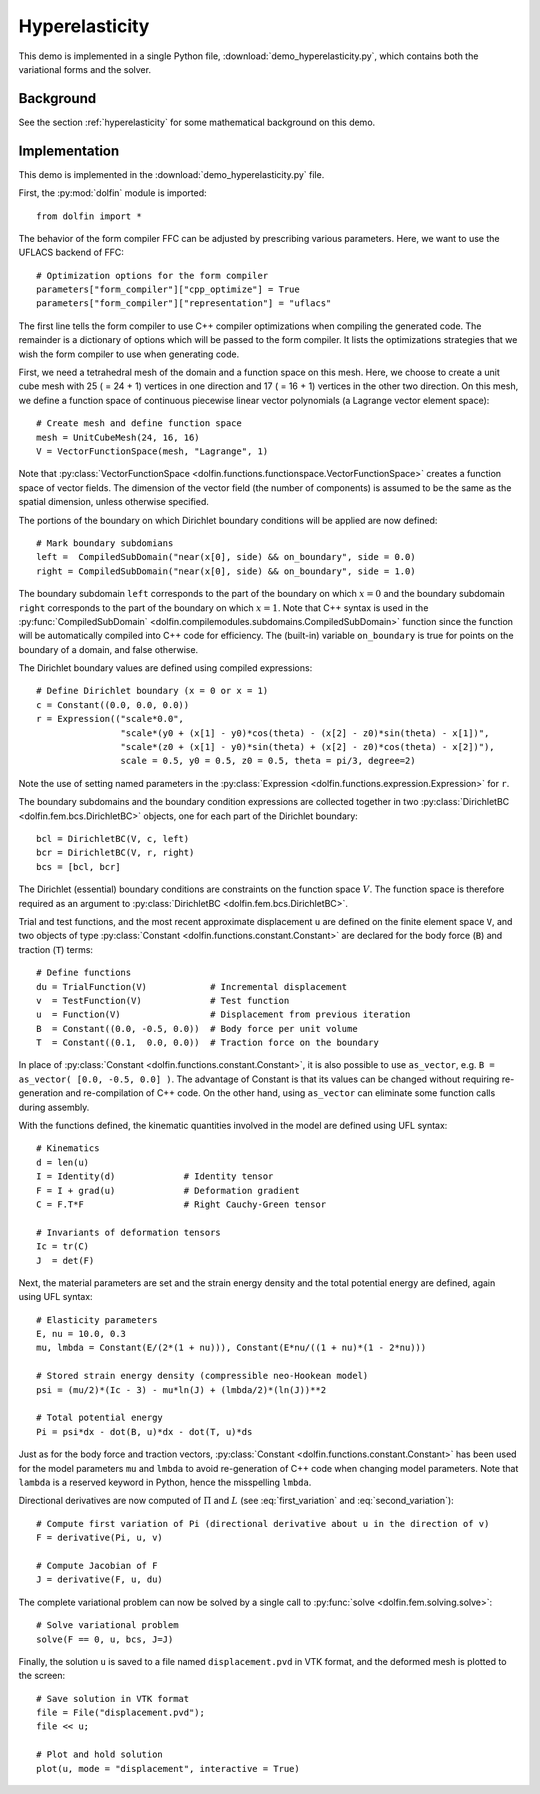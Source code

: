 
.. _demo_hyperelasticity:

Hyperelasticity
===============

This demo is implemented in a single Python file,
:download:`demo_hyperelasticity.py`, which contains both the
variational forms and the solver.


Background
----------

See the section :ref:`hyperelasticity` for some mathematical
background on this demo.


Implementation
--------------

This demo is implemented in the :download:`demo_hyperelasticity.py`
file.

First, the :py:mod:`dolfin` module is imported::

    from dolfin import *

The behavior of the form compiler FFC can be adjusted by prescribing
various parameters. Here, we want to use the UFLACS backend of FFC::

    # Optimization options for the form compiler
    parameters["form_compiler"]["cpp_optimize"] = True
    parameters["form_compiler"]["representation"] = "uflacs"

The first line tells the form compiler to use C++ compiler optimizations when
compiling the generated code. The remainder is a dictionary of options which
will be passed to the form compiler. It lists the optimizations strategies
that we wish the form compiler to use when generating code.

.. index:: VectorFunctionSpace

First, we need a tetrahedral mesh of the domain and a function space
on this mesh. Here, we choose to create a unit cube mesh with 25 ( =
24 + 1) vertices in one direction and 17 ( = 16 + 1) vertices in the
other two direction. On this mesh, we define a function space of
continuous piecewise linear vector polynomials (a Lagrange vector
element space)::

    # Create mesh and define function space
    mesh = UnitCubeMesh(24, 16, 16)
    V = VectorFunctionSpace(mesh, "Lagrange", 1)

Note that :py:class:`VectorFunctionSpace
<dolfin.functions.functionspace.VectorFunctionSpace>` creates a
function space of vector fields. The dimension of the vector field
(the number of components) is assumed to be the same as the spatial
dimension, unless otherwise specified.

.. index:: compiled subdomain

The portions of the boundary on which Dirichlet boundary conditions
will be applied are now defined::

    # Mark boundary subdomians
    left =  CompiledSubDomain("near(x[0], side) && on_boundary", side = 0.0)
    right = CompiledSubDomain("near(x[0], side) && on_boundary", side = 1.0)

The boundary subdomain ``left`` corresponds to the part of the
boundary on which :math:`x=0` and the boundary subdomain ``right``
corresponds to the part of the boundary on which :math:`x=1`. Note
that C++ syntax is used in the :py:func:`CompiledSubDomain`
<dolfin.compilemodules.subdomains.CompiledSubDomain>` function since
the function will be automatically compiled into C++ code for
efficiency. The (built-in) variable ``on_boundary`` is true for points
on the boundary of a domain, and false otherwise.

.. index:: compiled expression

The Dirichlet boundary values are defined using compiled expressions::

    # Define Dirichlet boundary (x = 0 or x = 1)
    c = Constant((0.0, 0.0, 0.0))
    r = Expression(("scale*0.0",
                    "scale*(y0 + (x[1] - y0)*cos(theta) - (x[2] - z0)*sin(theta) - x[1])",
                    "scale*(z0 + (x[1] - y0)*sin(theta) + (x[2] - z0)*cos(theta) - x[2])"),
                    scale = 0.5, y0 = 0.5, z0 = 0.5, theta = pi/3, degree=2)

Note the use of setting named parameters in the :py:class:`Expression
<dolfin.functions.expression.Expression>` for ``r``.

The boundary subdomains and the boundary condition expressions are
collected together in two :py:class:`DirichletBC
<dolfin.fem.bcs.DirichletBC>` objects, one for each part of the
Dirichlet boundary::

    bcl = DirichletBC(V, c, left)
    bcr = DirichletBC(V, r, right)
    bcs = [bcl, bcr]

The Dirichlet (essential) boundary conditions are constraints on the
function space :math:`V`. The function space is therefore required as
an argument to :py:class:`DirichletBC <dolfin.fem.bcs.DirichletBC>`.

.. index:: TestFunction, TrialFunction, Constant

Trial and test functions, and the most recent approximate displacement
``u`` are defined on the finite element space ``V``, and two objects
of type :py:class:`Constant <dolfin.functions.constant.Constant>` are
declared for the body force (``B``) and traction (``T``) terms::

    # Define functions
    du = TrialFunction(V)            # Incremental displacement
    v  = TestFunction(V)             # Test function
    u  = Function(V)                 # Displacement from previous iteration
    B  = Constant((0.0, -0.5, 0.0))  # Body force per unit volume
    T  = Constant((0.1,  0.0, 0.0))  # Traction force on the boundary

In place of :py:class:`Constant <dolfin.functions.constant.Constant>`,
it is also possible to use ``as_vector``, e.g.  ``B = as_vector( [0.0,
-0.5, 0.0] )``. The advantage of Constant is that its values can be
changed without requiring re-generation and re-compilation of C++
code. On the other hand, using ``as_vector`` can eliminate some
function calls during assembly.

With the functions defined, the kinematic quantities involved in the model
are defined using UFL syntax::

    # Kinematics
    d = len(u)
    I = Identity(d)             # Identity tensor
    F = I + grad(u)             # Deformation gradient
    C = F.T*F                   # Right Cauchy-Green tensor

    # Invariants of deformation tensors
    Ic = tr(C)
    J  = det(F)

Next, the material parameters are set and the strain energy density
and the total potential energy are defined, again using UFL syntax::

    # Elasticity parameters
    E, nu = 10.0, 0.3
    mu, lmbda = Constant(E/(2*(1 + nu))), Constant(E*nu/((1 + nu)*(1 - 2*nu)))

    # Stored strain energy density (compressible neo-Hookean model)
    psi = (mu/2)*(Ic - 3) - mu*ln(J) + (lmbda/2)*(ln(J))**2

    # Total potential energy
    Pi = psi*dx - dot(B, u)*dx - dot(T, u)*ds

Just as for the body force and traction vectors, :py:class:`Constant
<dolfin.functions.constant.Constant>` has been used for the model
parameters ``mu`` and ``lmbda`` to avoid re-generation of C++ code
when changing model parameters. Note that ``lambda`` is a reserved
keyword in Python, hence the misspelling ``lmbda``.

.. index:: directional derivative; derivative, taking variations; derivative, automatic differentiation; derivative

Directional derivatives are now computed of :math:`\Pi` and :math:`L`
(see :eq:`first_variation` and :eq:`second_variation`)::

    # Compute first variation of Pi (directional derivative about u in the direction of v)
    F = derivative(Pi, u, v)

    # Compute Jacobian of F
    J = derivative(F, u, du)

The complete variational problem can now be solved by a single call to
:py:func:`solve <dolfin.fem.solving.solve>`::

    # Solve variational problem
    solve(F == 0, u, bcs, J=J)

Finally, the solution ``u`` is saved to a file named
``displacement.pvd`` in VTK format, and the deformed mesh is plotted
to the screen::

    # Save solution in VTK format
    file = File("displacement.pvd");
    file << u;

    # Plot and hold solution
    plot(u, mode = "displacement", interactive = True)
